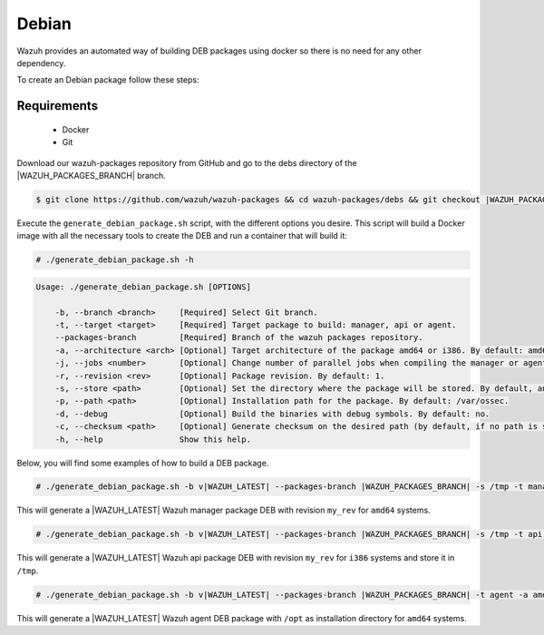 .. Copyright (C) 2019 Wazuh, Inc.

.. _create-deb:

Debian
======

Wazuh provides an automated way of building DEB packages using docker so there is no need for any other dependency.

To create an Debian package follow these steps:

Requirements
^^^^^^^^^^^^

 * Docker
 * Git

Download our wazuh-packages repository from GitHub and go to the debs directory of the |WAZUH_PACKAGES_BRANCH| branch.

.. code-block:: console

 $ git clone https://github.com/wazuh/wazuh-packages && cd wazuh-packages/debs && git checkout |WAZUH_PACKAGES_BRANCH|

Execute the ``generate_debian_package.sh`` script, with the different options you desire. This script will build a Docker image with all the necessary tools to create the DEB and run a container that will build it:

.. code-block:: console

  # ./generate_debian_package.sh -h

.. code-block:: none
  :class: output

  Usage: ./generate_debian_package.sh [OPTIONS]

      -b, --branch <branch>     [Required] Select Git branch.
      -t, --target <target>     [Required] Target package to build: manager, api or agent.
      --packages-branch         [Required] Branch of the wazuh packages repository. 
      -a, --architecture <arch> [Optional] Target architecture of the package amd64 or i386. By default: amd64
      -j, --jobs <number>       [Optional] Change number of parallel jobs when compiling the manager or agent. By default: 4.
      -r, --revision <rev>      [Optional] Package revision. By default: 1.
      -s, --store <path>        [Optional] Set the directory where the package will be stored. By default, an output folder will be created.
      -p, --path <path>         [Optional] Installation path for the package. By default: /var/ossec.
      -d, --debug               [Optional] Build the binaries with debug symbols. By default: no.
      -c, --checksum <path>     [Optional] Generate checksum on the desired path (by default, if no path is specified it will be generated on the same directory than the package).
      -h, --help                Show this help.

Below, you will find some examples of how to build a DEB package.

.. code-block:: console

  # ./generate_debian_package.sh -b v|WAZUH_LATEST| --packages-branch |WAZUH_PACKAGES_BRANCH| -s /tmp -t manager -a amd64 -r my_rev.

This will generate a |WAZUH_LATEST| Wazuh manager package DEB with revision ``my_rev`` for ``amd64`` systems.

.. code-block:: console

  # ./generate_debian_package.sh -b v|WAZUH_LATEST| --packages-branch |WAZUH_PACKAGES_BRANCH| -s /tmp -t api -a i386 -r my_rev

This will generate a |WAZUH_LATEST| Wazuh api package DEB with revision ``my_rev`` for ``i386`` systems and store it in ``/tmp``.

.. code-block:: console

  # ./generate_debian_package.sh -b v|WAZUH_LATEST| --packages-branch |WAZUH_PACKAGES_BRANCH| -t agent -a amd64 -p /opt

This will generate a |WAZUH_LATEST| Wazuh agent DEB package with ``/opt`` as installation directory for ``amd64`` systems.